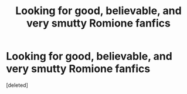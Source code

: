 #+TITLE: Looking for good, believable, and very smutty Romione fanfics

* Looking for good, believable, and very smutty Romione fanfics
:PROPERTIES:
:Score: 0
:DateUnix: 1531788526.0
:DateShort: 2018-Jul-17
:FlairText: Request
:END:
[deleted]

